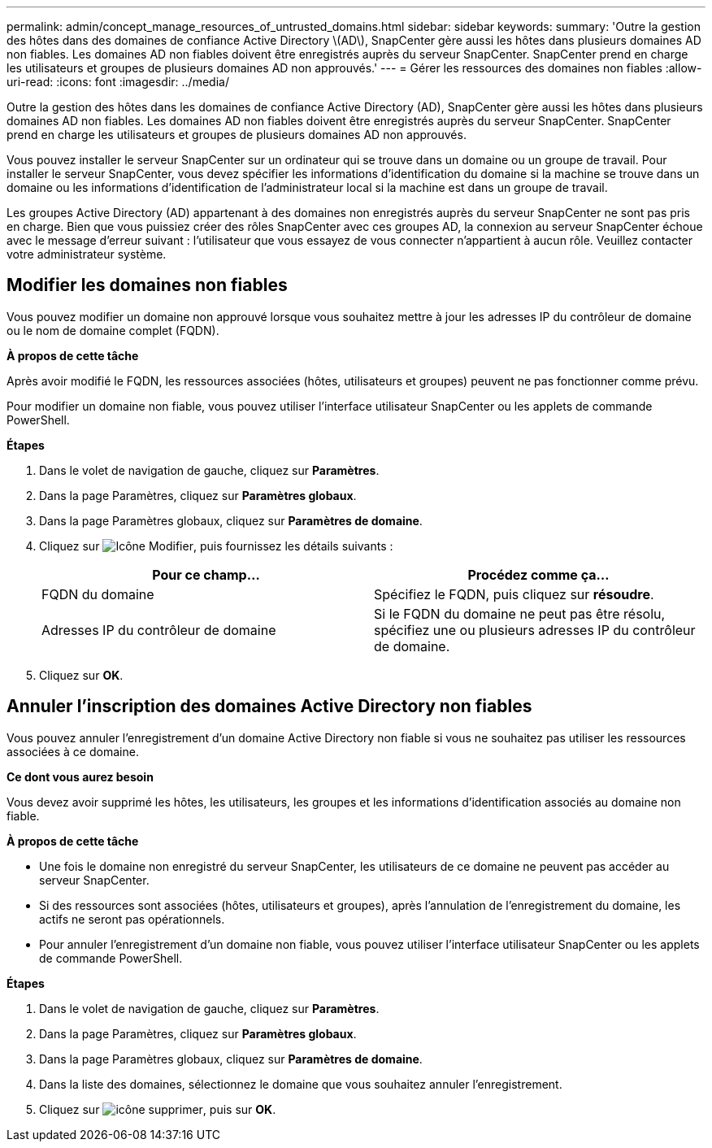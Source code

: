---
permalink: admin/concept_manage_resources_of_untrusted_domains.html 
sidebar: sidebar 
keywords:  
summary: 'Outre la gestion des hôtes dans des domaines de confiance Active Directory \(AD\), SnapCenter gère aussi les hôtes dans plusieurs domaines AD non fiables. Les domaines AD non fiables doivent être enregistrés auprès du serveur SnapCenter. SnapCenter prend en charge les utilisateurs et groupes de plusieurs domaines AD non approuvés.' 
---
= Gérer les ressources des domaines non fiables
:allow-uri-read: 
:icons: font
:imagesdir: ../media/


[role="lead"]
Outre la gestion des hôtes dans les domaines de confiance Active Directory (AD), SnapCenter gère aussi les hôtes dans plusieurs domaines AD non fiables. Les domaines AD non fiables doivent être enregistrés auprès du serveur SnapCenter. SnapCenter prend en charge les utilisateurs et groupes de plusieurs domaines AD non approuvés.

Vous pouvez installer le serveur SnapCenter sur un ordinateur qui se trouve dans un domaine ou un groupe de travail. Pour installer le serveur SnapCenter, vous devez spécifier les informations d'identification du domaine si la machine se trouve dans un domaine ou les informations d'identification de l'administrateur local si la machine est dans un groupe de travail.

Les groupes Active Directory (AD) appartenant à des domaines non enregistrés auprès du serveur SnapCenter ne sont pas pris en charge. Bien que vous puissiez créer des rôles SnapCenter avec ces groupes AD, la connexion au serveur SnapCenter échoue avec le message d'erreur suivant : l'utilisateur que vous essayez de vous connecter n'appartient à aucun rôle. Veuillez contacter votre administrateur système.



== Modifier les domaines non fiables

Vous pouvez modifier un domaine non approuvé lorsque vous souhaitez mettre à jour les adresses IP du contrôleur de domaine ou le nom de domaine complet (FQDN).

*À propos de cette tâche*

Après avoir modifié le FQDN, les ressources associées (hôtes, utilisateurs et groupes) peuvent ne pas fonctionner comme prévu.

Pour modifier un domaine non fiable, vous pouvez utiliser l'interface utilisateur SnapCenter ou les applets de commande PowerShell.

*Étapes*

. Dans le volet de navigation de gauche, cliquez sur *Paramètres*.
. Dans la page Paramètres, cliquez sur *Paramètres globaux*.
. Dans la page Paramètres globaux, cliquez sur *Paramètres de domaine*.
. Cliquez sur image:../media/edit_icon.gif["Icône Modifier"], puis fournissez les détails suivants :
+
|===
| Pour ce champ... | Procédez comme ça... 


 a| 
FQDN du domaine
 a| 
Spécifiez le FQDN, puis cliquez sur *résoudre*.



 a| 
Adresses IP du contrôleur de domaine
 a| 
Si le FQDN du domaine ne peut pas être résolu, spécifiez une ou plusieurs adresses IP du contrôleur de domaine.

|===
. Cliquez sur *OK*.




== Annuler l'inscription des domaines Active Directory non fiables

Vous pouvez annuler l'enregistrement d'un domaine Active Directory non fiable si vous ne souhaitez pas utiliser les ressources associées à ce domaine.

*Ce dont vous aurez besoin*

Vous devez avoir supprimé les hôtes, les utilisateurs, les groupes et les informations d'identification associés au domaine non fiable.

*À propos de cette tâche*

* Une fois le domaine non enregistré du serveur SnapCenter, les utilisateurs de ce domaine ne peuvent pas accéder au serveur SnapCenter.
* Si des ressources sont associées (hôtes, utilisateurs et groupes), après l'annulation de l'enregistrement du domaine, les actifs ne seront pas opérationnels.
* Pour annuler l'enregistrement d'un domaine non fiable, vous pouvez utiliser l'interface utilisateur SnapCenter ou les applets de commande PowerShell.


*Étapes*

. Dans le volet de navigation de gauche, cliquez sur *Paramètres*.
. Dans la page Paramètres, cliquez sur *Paramètres globaux*.
. Dans la page Paramètres globaux, cliquez sur *Paramètres de domaine*.
. Dans la liste des domaines, sélectionnez le domaine que vous souhaitez annuler l'enregistrement.
. Cliquez sur image:../media/delete_icon.gif["icône supprimer"], puis sur *OK*.

